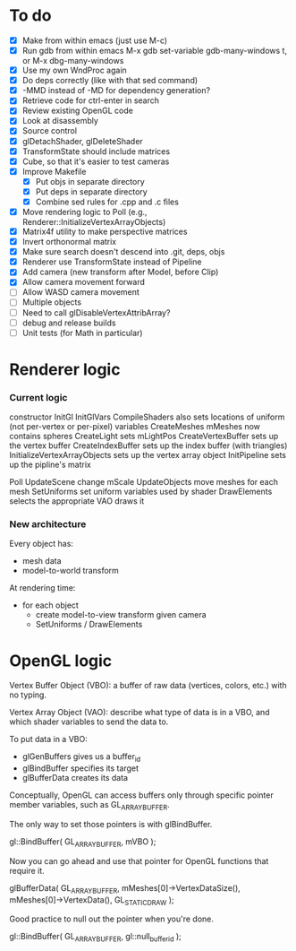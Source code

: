 * To do
 - [X] Make from within emacs (just use M-c)
 - [X] Run gdb from within emacs
       M-x gdb
       set-variable gdb-many-windows t, or M-x dbg-many-windows
 - [X] Use my own WndProc again
 - [X] Do deps correctly (like with that sed command)
 - [X] -MMD instead of -MD for dependency generation?
 - [X] Retrieve code for ctrl-enter in search
 - [X] Review existing OpenGL code
 - [X] Look at disassembly
 - [X] Source control
 - [X] glDetachShader, glDeleteShader
 - [X] TransformState should include matrices
 - [X] Cube, so that it's easier to test cameras
 - [X] Improve Makefile
   - [X] Put objs in separate directory
   - [X] Put deps in separate directory
   - [X] Combine sed rules for .cpp and .c files
 - [X] Move rendering logic to Poll (e.g., Renderer::InitializeVertexArrayObjects)
 - [X] Matrix4f utility to make perspective matrices
 - [X] Invert orthonormal matrix
 - [X] Make sure search doesn't descend into .git, deps, objs
 - [X] Renderer use TransformState instead of Pipeline
 - [X] Add camera (new transform after Model, before Clip)
 - [X] Allow camera movement forward
 - [ ] Allow WASD camera movement
 - [ ] Multiple objects
 - [ ] Need to call glDisableVertexAttribArray?
 - [ ] debug and release builds
 - [ ] Unit tests (for Math in particular)

* Renderer logic
*** Current logic
    constructor
      InitGl
        InitGlVars
        CompileShaders
          also sets locations of uniform (not per-vertex or per-pixel) variables
        CreateMeshes
          mMeshes now contains spheres
        CreateLight
          sets mLightPos
        CreateVertexBuffer
          sets up the vertex buffer
        CreateIndexBuffer
          sets up the index buffer (with triangles)
        InitializeVertexArrayObjects
          sets up the vertex array object
      InitPipeline
        sets up the pipline's matrix

    Poll
      UpdateScene
        change mScale
      UpdateObjects
        move meshes
      for each mesh
        SetUniforms
          set uniform variables used by shader
        DrawElements
          selects the appropriate VAO
          draws it
*** New architecture

    Every object has:
     - mesh data
     - model-to-world transform

    At rendering time:
     - for each object
       - create model-to-view transform given camera
       - SetUniforms / DrawElements

* OpenGL logic

Vertex Buffer Object (VBO): a buffer of raw data (vertices, colors,
etc.) with no typing.

Vertex Array Object (VAO): describe what type of data is in a VBO, and
which shader variables to send the data to.

To put data in a VBO:
 - glGenBuffers gives us a buffer_id
 - glBindBuffer specifies its target
 - glBufferData creates its data

Conceptually, OpenGL can access buffers only through specific
pointer member variables, such as GL_ARRAY_BUFFER.

The only way to set those pointers is with glBindBuffer.

   gl::BindBuffer( GL_ARRAY_BUFFER, mVBO );

Now you can go ahead and use that pointer for OpenGL functions that
require it.

   glBufferData( GL_ARRAY_BUFFER,
                 mMeshes[0]->VertexDataSize(),
                 mMeshes[0]->VertexData(),
                 GL_STATIC_DRAW );

Good practice to null out the pointer when you're done.

   gl::BindBuffer( GL_ARRAY_BUFFER, gl::null_buffer_id );
